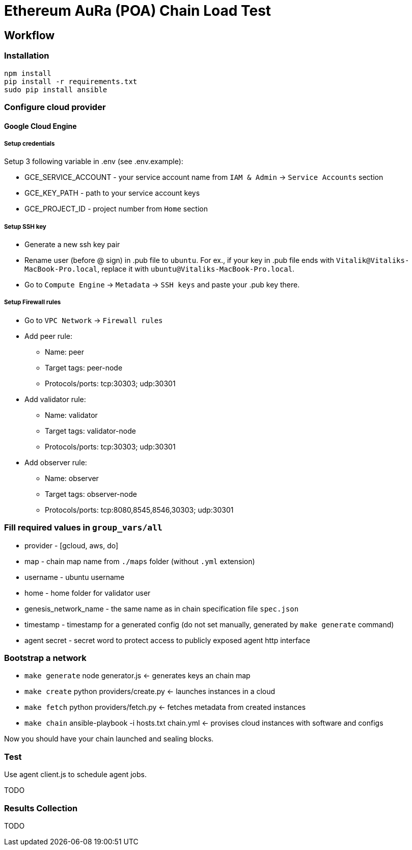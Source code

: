 # Ethereum AuRa (POA) Chain Load Test

## Workflow

### Installation

[source,sh]
----
npm install
pip install -r requirements.txt
sudo pip install ansible
----

### Configure cloud provider
#### Google Cloud Engine

##### Setup credentials
Setup 3 following variable in .env (see .env.example):

* GCE_SERVICE_ACCOUNT - your service account name from `IAM & Admin` -> `Service Accounts` section
* GCE_KEY_PATH - path to your service account keys
* GCE_PROJECT_ID - project number from `Home` section

##### Setup SSH key

* Generate a new ssh key pair
* Rename user (before @ sign) in .pub file to `ubuntu`.
For ex., if your key in .pub file ends with `Vitalik@Vitaliks-MacBook-Pro.local`,
replace it with `ubuntu@Vitaliks-MacBook-Pro.local`.
* Go to `Compute Engine` -> `Metadata` -> `SSH keys` and paste your .pub key there.

##### Setup Firewall rules

* Go to `VPC Network` -> `Firewall rules`
* Add peer rule:
** Name: peer
** Target tags: peer-node
** Protocols/ports: tcp:30303; udp:30301
* Add validator rule:
** Name: validator
** Target tags: validator-node
** Protocols/ports: tcp:30303; udp:30301
* Add observer rule:
** Name: observer
** Target tags: observer-node
** Protocols/ports: tcp:8080,8545,8546,30303; udp:30301

### Fill required values in `group_vars/all`
** provider - [gcloud, aws, do]
** map - chain map name from `./maps` folder (without `.yml` extension)
** username - ubuntu username
** home - home folder for validator user
** genesis_network_name - the same name as in chain specification file `spec.json`
** timestamp - timestamp for a generated config (do not set manually, generated by `make generate` command)
** agent secret - secret word to protect access to publicly exposed agent http interface

### Bootstrap a network
* `make generate` node generator.js <- generates keys an chain map
* `make create` python providers/create.py <- launches instances in a cloud
* `make fetch` python providers/fetch.py <- fetches metadata from created instances
* `make chain` ansible-playbook -i hosts.txt chain.yml <- provises cloud instances with software and configs

Now you should have your chain launched and sealing blocks.

### Test

Use agent client.js to schedule agent jobs.

TODO

### Results Collection

TODO
